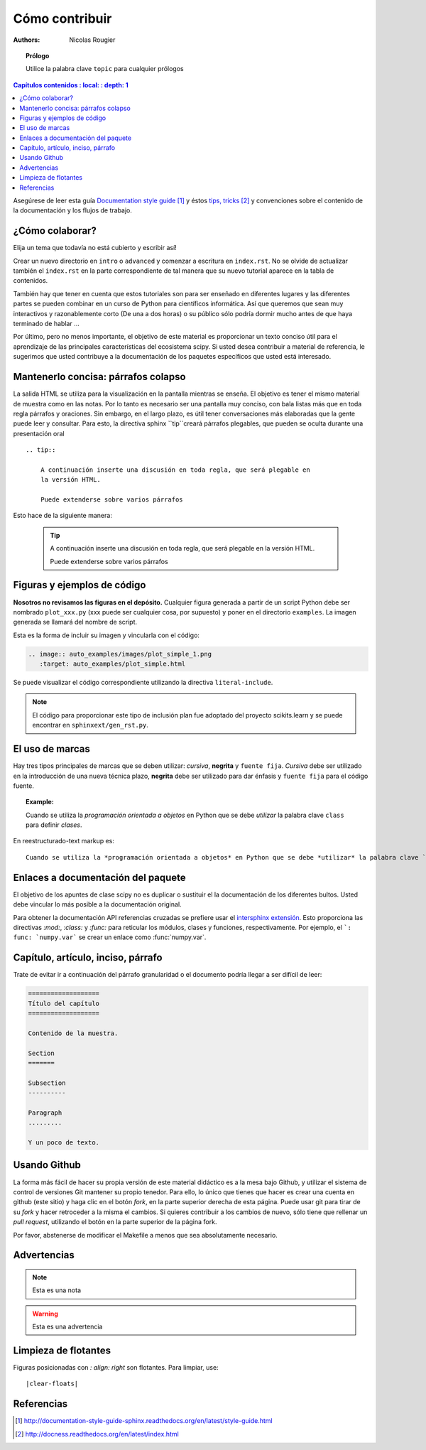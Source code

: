 .. _guide

=================
Cómo contribuir
=================

:authors: Nicolas Rougier

.. topic :: Prólogo

   Utilice la palabra clave ``topic`` para cualquier prólogos


.. contents :: Capítulos contenidos
   : local:
   : depth: 1


Asegúrese de leer esta guía `Documentation style guide`_ y éstos
`tips, tricks`_ y convenciones sobre el contenido de la documentación y los flujos de trabajo.


¿Cómo colaborar?
===================

Elija un tema que todavía no está cubierto y escribir así!

Crear un nuevo directorio en ``intro`` o ``advanced`` y comenzar a
escritura en ``index.rst``. No se olvide de actualizar también el ``index.rst`` en
la parte correspondiente de tal manera que su nuevo tutorial aparece en la tabla de
contenidos.

También hay que tener en cuenta que estos tutoriales son para ser enseñado en diferentes lugares
y las diferentes partes se pueden combinar en un curso de Python para científicos
informática. Así que queremos que sean muy interactivos y razonablemente corto
(De una a dos horas) o su público sólo podría dormir mucho antes de que haya
terminado de hablar ...

Por último, pero no menos importante, el objetivo de este material es proporcionar un texto conciso
útil para el aprendizaje de las principales características del ecosistema scipy. Si usted desea
contribuir a material de referencia, le sugerimos que usted contribuye a la
documentación de los paquetes específicos que usted está interesado.

Mantenerlo concisa: párrafos colapso
====================================

La salida HTML se utiliza para la visualización en la pantalla mientras se enseña. El objetivo
es tener el mismo material de muestra como en las notas. Por lo tanto es necesario
ser una pantalla muy conciso, con bala listas más que en toda regla
párrafos y oraciones. Sin embargo, en el largo plazo, es útil tener
conversaciones más elaboradas que la gente puede leer y consultar. Para esto,
la directiva sphinx ``tip``creará párrafos plegables, que pueden
se oculta durante una presentación oral ::

    .. tip::

        A continuación inserte una discusión en toda regla, que será plegable en
        la versión HTML.

        Puede extenderse sobre varios párrafos

Esto hace de la siguiente manera:

    .. tip::

        A continuación inserte una discusión en toda regla, que será plegable en
        la versión HTML.

        Puede extenderse sobre varios párrafos

Figuras y ejemplos de código
============================

**Nosotros no revisamos las figuras en el depósito.**
Cualquier figura generada a partir de un script Python debe ser nombrado
``plot_xxx.py`` (xxx puede ser cualquier cosa, por supuesto) y poner en el directorio ``examples``. La imagen generada se llamará del nombre de script.

.. imagen:: auto_examples/images/plot_simple_1.png
   :target: auto_examples/plot_simple.html


Esta es la forma de incluir su imagen y vincularla con el código:

.. code-block:: rst

   .. image:: auto_examples/images/plot_simple_1.png
      :target: auto_examples/plot_simple.html

Se puede visualizar el código correspondiente utilizando la directiva ``literal-include``.

.. literal-include:: examples/plot_simple.py

.. note::

    El código para proporcionar este tipo de inclusión plan fue adoptado del
    proyecto scikits.learn y se puede encontrar en ``sphinxext/gen_rst.py``.

El uso de marcas
================

Hay tres tipos principales de marcas que se deben utilizar: *cursiva*, **negrita**
y ``fuente fija``. *Cursiva* debe ser utilizado en la introducción de una nueva técnica
plazo, **negrita** debe ser utilizado para dar énfasis y ``fuente fija`` para el código fuente.

.. topic :: Example:

    Cuando se utiliza la *programación orientada a objetos* en Python que se debe *utilizar* la palabra clave ``class`` para definir *clases*.

En reestructurado-text markup es::

    Cuando se utiliza la *programación orientada a objetos* en Python que se debe *utilizar* la palabra clave ``class`` para definir *clases*.

Enlaces a documentación del paquete
===================================

El objetivo de los apuntes de clase scipy no es duplicar o sustituir el
la documentación de los diferentes bultos. Usted debe vincular lo más
posible a la documentación original.

Para obtener la documentación API referencias cruzadas se prefiere usar el `intersphinx
extensión <http://sphinx-doc.org/latest/ext/intersphinx.html>`_. Esto proporciona
las directivas `:mod:`, `:class:` y `:func:` para reticular los módulos,
clases y funciones, respectivamente. Por ejemplo, el ```: func: `numpy.var``` se
crear un enlace como :func:`numpy.var`.

Capítulo, artículo, inciso, párrafo
===================================

Trate de evitar ir a continuación del párrafo granularidad o el documento podría llegar a ser difícil de leer:

.. code-block:: rst

   ===================
   Título del capítulo
   ===================

   Contenido de la muestra.

   Section
   =======

   Subsection
   ----------

   Paragraph
   .........

   Y un poco de texto.


Usando Github
=============

La forma más fácil de hacer su propia versión de este material didáctico
es a la mesa bajo Github, y utilizar el sistema de control de versiones Git
mantener su propio tenedor. Para ello, lo único que tienes que hacer es crear una cuenta en github (este sitio) y haga clic en el botón *fork*, en la parte superior derecha de esta página. Puede usar git para tirar de su *fork* y hacer retroceder a la misma el cambios. Si quieres contribuir a los cambios de nuevo, sólo tiene que rellenar un *pull request*, utilizando el botón en la parte superior de la página fork.

Por favor, abstenerse de modificar el Makefile a menos que sea absolutamente
necesario.

Advertencias
============

.. note::
   
   Esta es una nota

.. warning::

   Esta es una advertencia

Limpieza de flotantes
=====================

Figuras posicionadas con `: align: right` son flotantes. Para limpiar, use::

    |clear-floats|

Referencias
===========

.. target-notes::

.. _`Documentation style guide`: http://documentation-style-guide-sphinx.readthedocs.org/en/latest/style-guide.html
.. _`tips, tricks`: http://docness.readthedocs.org/en/latest/index.html
